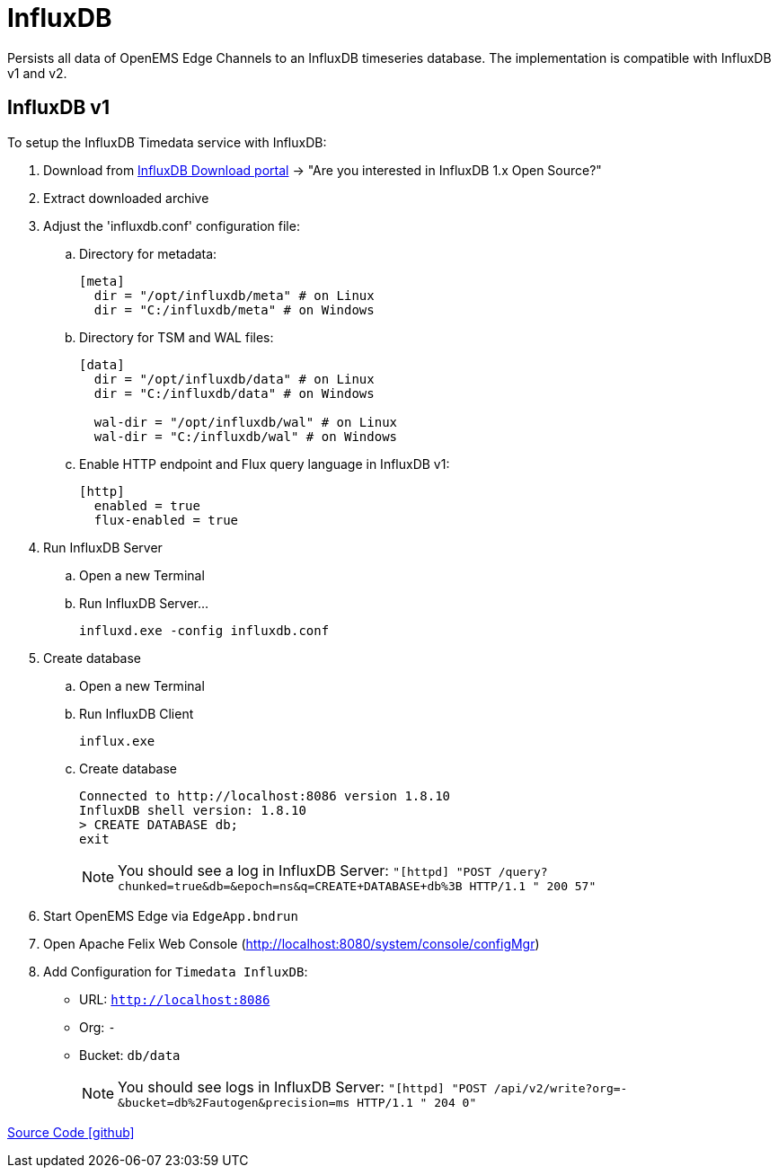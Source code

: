 = InfluxDB

Persists all data of OpenEMS Edge Channels to an InfluxDB timeseries database. The implementation is compatible with InfluxDB v1 and v2.

== InfluxDB v1

To setup the InfluxDB Timedata service with InfluxDB:

. Download from https://portal.influxdata.com/downloads/[InfluxDB Download portal] -> "Are you interested in InfluxDB 1.x Open Source?"

. Extract downloaded archive

. Adjust the 'influxdb.conf' configuration file:

.. Directory for metadata:
+
```
[meta]
  dir = "/opt/influxdb/meta" # on Linux
  dir = "C:/influxdb/meta" # on Windows
```

.. Directory for TSM and WAL files:
+
```
[data]
  dir = "/opt/influxdb/data" # on Linux
  dir = "C:/influxdb/data" # on Windows

  wal-dir = "/opt/influxdb/wal" # on Linux
  wal-dir = "C:/influxdb/wal" # on Windows
```

.. Enable HTTP endpoint and Flux query language in InfluxDB v1:
+
```
[http]
  enabled = true
  flux-enabled = true
```

. Run InfluxDB Server
.. Open a new Terminal
.. Run InfluxDB Server...
+
```
influxd.exe -config influxdb.conf
```

. Create database
.. Open a new Terminal
.. Run InfluxDB Client
+
```
influx.exe
```
.. Create database
+
```
Connected to http://localhost:8086 version 1.8.10
InfluxDB shell version: 1.8.10
> CREATE DATABASE db;
exit
```
+
NOTE: You should see a log in InfluxDB Server: `"[httpd] "POST /query?chunked=true&db=&epoch=ns&q=CREATE+DATABASE+db%3B HTTP/1.1 " 200 57"`

. Start OpenEMS Edge via `EdgeApp.bndrun`

. Open Apache Felix Web Console (http://localhost:8080/system/console/configMgr)

. Add Configuration for `Timedata InfluxDB`:

** URL: `http://localhost:8086`
** Org: `-`
** Bucket: `db/data`
+
NOTE: You should see logs in InfluxDB Server: `"[httpd] "POST /api/v2/write?org=-&bucket=db%2Fautogen&precision=ms HTTP/1.1 " 204 0"`

https://github.com/OpenEMS/openems/tree/develop/io.openems.edge.timedata.influxdb[Source Code icon:github[]]